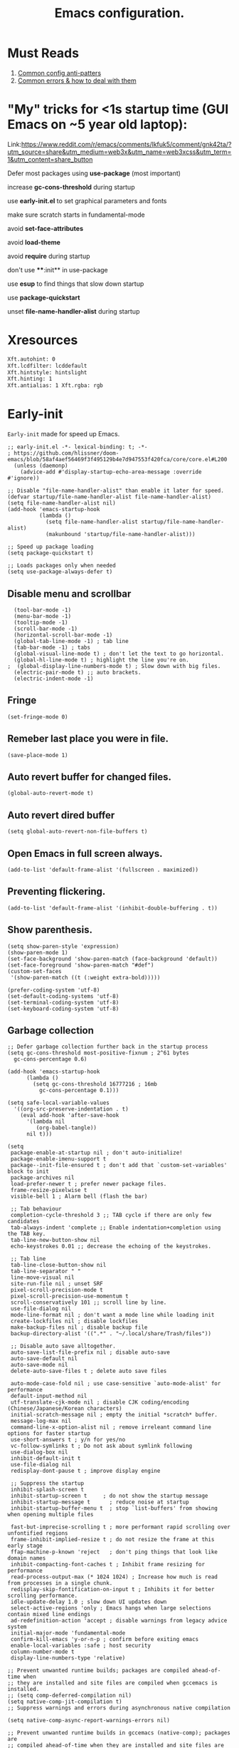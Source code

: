 #+TITLE: Emacs configuration.
#+DESCRIPTION: Emacs configuration is written in orgmode. Code is directly written to the files using org-babel-tangle without the need to start orgmode at startup.
#+PROPERTY: header-args:elisp :lexical t :tangle "init.el" :mkdirp "lisp"
#+STARTUP: showeverything

* Must Reads
1. [[https://discourse.doomemacs.org/t/common-config-anti-patterns/119][Common config anti-patters]]
2. [[https://discourse.doomemacs.org/t/common-errors-how-to-deal-with-them/58][Common errors & how to deal with them]]

* "My" tricks for <1s startup time (GUI Emacs on ~5 year old laptop):

Link:https://www.reddit.com/r/emacs/comments/lkfuk5/comment/gnk42ta/?utm_source=share&utm_medium=web3x&utm_name=web3xcss&utm_term=1&utm_content=share_button

 Defer most packages using ***use-package*** (most important)

 increase ***gc-cons-threshold*** during startup

 use ***early-init.el*** to set graphical parameters and fonts

 make sure scratch starts in fundamental-mode

 avoid ***set-face-attributes***

 avoid ***load-theme***

 avoid ***require*** during startup

 don't use ****:init** in use-package

 use ***esup*** to find things that slow down startup

 use ***package-quickstart***

 unset ***file-name-handler-alist*** during startup

* Xresources
#+begin_src sh :tangle "~/.Xresources"
  Xft.autohint: 0
  Xft.lcdfilter: lcddefault
  Xft.hintstyle: hintslight
  Xft.hinting: 1
  Xft.antialias: 1 Xft.rgba: rgb
#+end_src

* Early-init
=Early-init= made for speed up Emacs.

#+BEGIN_SRC elisp :tangle "early-init.el"
;; early-init.el -*- lexical-binding: t; -*-
; https://github.com/hlissner/doom-emacs/blob/58af4aef56469f3f495129b4e7d947553f420fca/core/core.el#L200
  (unless (daemonp)
    (advice-add #'display-startup-echo-area-message :override #'ignore))

;; Disable "file-name-handler-alist" than enable it later for speed.
(defvar startup/file-name-handler-alist file-name-handler-alist)
(setq file-name-handler-alist nil)
(add-hook 'emacs-startup-hook
          (lambda ()
            (setq file-name-handler-alist startup/file-name-handler-alist)
            (makunbound 'startup/file-name-handler-alist)))

;; Speed up package loading 
(setq package-quickstart t)

;; Loads packages only when needed
(setq use-package-always-defer t)
#+END_SRC

** Disable menu and scrollbar
#+BEGIN_SRC elisp :tangle "early-init.el"
  (tool-bar-mode -1)
  (menu-bar-mode -1)
  (tooltip-mode -1)
  (scroll-bar-mode -1)
  (horizontal-scroll-bar-mode -1)
  (global-tab-line-mode -1) ; tab line
  (tab-bar-mode -1) ; tabs
  (global-visual-line-mode t) ; don't let the text to go horizontal.
  (global-hl-line-mode t) ; highlight the line you're on.
;  (global-display-line-numbers-mode t) ; Slow down with big files.
  (electric-pair-mode t) ;; auto brackets.
  (electric-indent-mode -1)
#+END_SRC

** Fringe
#+begin_src elisp :tangle "early-init.el"
  (set-fringe-mode 0)
#+end_src

** Remeber last place you were in file.
#+BEGIN_SRC elisp :tangle "early-init.el"
  (save-place-mode 1)
#+END_SRC

** Auto revert buffer for changed files.
#+BEGIN_SRC elisp :tangle "early-init.el"
  (global-auto-revert-mode t)
#+END_SRC

** Auto revert dired buffer
#+BEGIN_SRC elisp :tangle "early-init.el"
  (setq global-auto-revert-non-file-buffers t)
#+END_SRC

** Open Emacs in full screen always.
#+BEGIN_SRC elisp :tangle "early-init.el"
  (add-to-list 'default-frame-alist '(fullscreen . maximized))
#+END_SRC

** Preventing flickering.
#+begin_src elisp :tangle "early-init.el"
  (add-to-list 'default-frame-alist '(inhibit-double-buffering . t))
#+end_src

** Show parenthesis.
#+BEGIN_SRC elisp :tangle "early-init.el"
 (setq show-paren-style 'expression)
 (show-paren-mode 1)
 (set-face-background 'show-paren-match (face-background 'default))
 (set-face-foreground 'show-paren-match "#def")
 (custom-set-faces
  '(show-paren-match ((t (:weight extra-bold)))))
#+END_SRC

#+BEGIN_SRC elisp :tangle "early-init.el"
  (prefer-coding-system 'utf-8)
  (set-default-coding-systems 'utf-8)
  (set-terminal-coding-system 'utf-8)
  (set-keyboard-coding-system 'utf-8)
#+END_SRC

** Garbage collection
#+BEGIN_SRC elisp :tangle "early-init.el"
  ;; Defer garbage collection further back in the startup process
  (setq gc-cons-threshold most-positive-fixnum ; 2^61 bytes
	gc-cons-percentage 0.6)

  (add-hook 'emacs-startup-hook
	    (lambda ()
	      (setq gc-cons-threshold 16777216 ; 16mb
		    gc-cons-percentage 0.1)))

  (setq safe-local-variable-values
	'((org-src-preserve-indentation . t)
	  (eval add-hook 'after-save-hook
		'(lambda nil
		   (org-babel-tangle))
		nil t)))
#+END_SRC

#+BEGIN_SRC elisp :tangle "early-init.el"
  (setq
   package-enable-at-startup nil ; don't auto-initialize!
   package-enable-imenu-support t
   package--init-file-ensured t ; don't add that `custom-set-variables' block to init
   package-archives nil
   load-prefer-newer t ; prefer newer package files.
   frame-resize-pixelwise t
   visible-bell 1 ; Alarm bell (flash the bar)

   ;; Tab behaviour
   completion-cycle-threshold 3 ;; TAB cycle if there are only few candidates
   tab-always-indent 'complete ;; Enable indentation+completion using the TAB key.
   tab-line-new-button-show nil
   echo-keystrokes 0.01 ;; decrease the echoing of the keystrokes.

   ;; Tab line
   tab-line-close-button-show nil
   tab-line-separator " "
   line-move-visual nil
   site-run-file nil ; unset SRF
   pixel-scroll-precision-mode t
   pixel-scroll-precision-use-momentum t
   scroll-conservatively 101 ;; scroll line by line.
   use-file-dialog nil
   mode-line-format nil ; don't want a mode line while loading init
   create-lockfiles nil ; disable lockfiles
   make-backup-files nil ; disable backup file
   backup-directory-alist '((".*" . "~/.local/share/Trash/files"))

   ;; Disable auto save alltogether.
   auto-save-list-file-prefix nil ; disable auto-save
   auto-save-default nil
   auto-save-mode nil
   delete-auto-save-files t ; delete auto save files

   auto-mode-case-fold nil ; use case-sensitive `auto-mode-alist' for performance
   default-input-method nil
   utf-translate-cjk-mode nil ; disable CJK coding/encoding (Chinese/Japanese/Korean characters)
   initial-scratch-message nil ; empty the initial *scratch* buffer.
   message-log-max nil
   command-line-x-option-alist nil ; remove irreleant command line options for faster startup
   use-short-answers t ; y/n for yes/no
   vc-follow-symlinks t ; Do not ask about symlink following
   use-dialog-box nil
   inhibit-default-init t
   use-file-dialog nil
   redisplay-dont-pause t ; improve display engine

   ;; Suppress the startup
   inhibit-splash-screen t
   inhibit-startup-screen t		; do not show the startup message
   inhibit-startup-message t      ; reduce noise at startup
   inhibit-startup-buffer-menu t  ; stop `list-buffers' from showing when opening multiple files

   fast-but-imprecise-scrolling t ; more performant rapid scrolling over unfontified regions
   frame-inhibit-implied-resize t ; do not resize the frame at this early stage
   ffap-machine-p-known 'reject   ; don't ping things that look like domain names
   inhibit-compacting-font-caches t ; Inhibit frame resizing for performance
   read-process-output-max (* 1024 1024) ; Increase how much is read from processes in a single chunk.
   redisplay-skip-fontification-on-input t ; Inhibits it for better scrolling performance.
   idle-update-delay 1.0 ; slow down UI updates down
   select-active-regions 'only ; Emacs hangs when large selections contain mixed line endings
   ad-redefinition-action 'accept ; disable warnings from legacy advice system
   initial-major-mode 'fundamental-mode
   confirm-kill-emacs 'y-or-n-p ; confirm before exiting emacs
   enable-local-variables :safe ; host security
   column-number-mode t
   display-line-numbers-type 'relative)

  ;; Prevent unwanted runtime builds; packages are compiled ahead-of-time when
  ;; they are installed and site files are compiled when gccemacs is installed.
  ;; (setq comp-deferred-compilation nil)
  (setq native-comp-jit-compilation t)
  ;; Suppress warnings and errors during asynchronous native compilation

  (setq native-comp-async-report-warnings-errors nil)

  ;; Prevent unwanted runtime builds in gccemacs (native-comp); packages are
  ;; compiled ahead-of-time when they are installed and site files are compiled
  ;; when gccemacs is installed.
  (setq comp-deferred-compilation nil)

  ;; Compile all sites-lisp on demand.
  (setq native-comp-deferred-compilation t)

  ;; Keep the eln cache clean.
  (setq native-compile-prune-cache t)

  (defalias 'yes-or-no-p 'y-or-n-p) ; yes or no to y or n
  (add-hook 'prog-mode-hook 'display-line-numbers-mode) ; Only use line-numbers in major modes
  (add-hook 'text-mode-hook 'display-line-numbers-mode)
  (setq select-enable-clipboard t) ;; Copy and Paste outside of Emacs
  (windmove-default-keybindings)

  ;; Solve slow icon rendering
  (setq inhibit-compacting-font-caches t)

  ;; Enable ibuffer
  (setq ibuffer-expert t)

  (setq display-buffer-alist nil)

  ;; Improve memory
  (setq-default history-length 1000)
  (setq-default prescient-history-length 1000)

#+END_SRC

** Making native compilation silent.
#+BEGIN_SRC elisp :tangle "early-init.el"
  (when (native-comp-available-p)
    (setq native-comp-prune-cache t))

  (when (fboundp 'startup-redirect-eln-cache)
    (startup-redirect-eln-cache
     (convert-standard-filename
      (expand-file-name "var/eln-cache/" user-emacs-directory))))
#+END_SRC

** Clean up
#+BEGIN_SRC elisp :tangle "early-init.el"
  (setq backup-directory-alist    '(("." . "~/.local/share/Trash/files"))
	tramp-backup-directory-alist   backup-directory-alist
	temporary-directory    '(("." . "~/.local/share/Trash/files"))
	undo-tree-directory    '(("." . "~/.local/share/Trash/files"))
	vc-make-backup-files t ;; Use version control for backups
	version-control t     ;; Use version numbers for backups.
	kept-new-versions 10 ;; Number of newest versions to keep.
	kept-old-versions 5 ;; Number of oldest versions to keep.
	delete-old-versions t ;; Don't ask to delete excess backup versions.
	backup-by-copying t) ;; Copy all files, don't rename them.
#+END_SRC

** Fonts
#+BEGIN_SRC elisp :tangle "early-init.el"
    (custom-set-faces
     '(default ((t (:font "JetBrains Mono" :height 100))))) ;; Impact startup time, Xresources will handle the default font.
  ;;   '(fixed-pitch ((t (:font "JetBrainsMono NFM" :weight medium :height 90 :slant normal))))
  ;;   '(variable-pitch ((t (:font "UbuntuMono Nerd Font" :weight medium :height 110 :slant normal))))
  ;;   '(font-lock-comment-face ((t (:font "JetBrainsMono NFM" :height 100 :weight medium :slant italic))))
  ;;   '(mode-line ((t (:font "JetBrainsMono NFM" :weight medium :height 100 :slant normal))))
  ;;   '(mode-line-active ((t (:font "JetBrainsMono NFM" :weight bold :height 100 :slant normal))))
  ;;   '(mode-line-inactive ((t (:font "JetBrainsMono NFM" :weight medium :height 100 :slant italic))))
  ;;   '(centaur-tabs-default ((t (:font "JetBrainsMono NFM" :weight medium :height 100 :slant normal))))
  ;;   '(centaur-tabs-selected ((t (:font "JetBrainsMono NFM" :weight medium :height 100 :slant normal))))
  ;;   '(centaur-tabs-unselected ((t (:font "JetBrainsMono NFM" :weight medium :height 100 :slant italic))))
  ;;   '(org-link ((t (:font "JetBrainsMono NFM" :weight medium :height 100 :slant italic)))))
#+END_SRC

** Add frame borders and window dividers
#+BEGIN_SRC elisp :tangle "early-init.el"
;;  (modify-all-frames-parameters
;;   '((right-divider-width . 10)
;;     (internal-border-width . 10)))
;;  (dolist (face '(window-divider
;;                  window-divider-first-pixel
;;                  window-divider-last-pixel))
;;    (face-spec-reset-face face)
;;    (set-face-foreground face (face-attribute 'default :background)))
;;  (set-face-background 'fringe (face-attribute 'default :background))
#+END_SRC 

* Init
** lexical binding 
#+BEGIN_SRC elisp
  ;; init.el -*- lexical-binding: t; -*-
#+END_SRC
** Load theme
#+BEGIN_SRC elisp
(load-theme 'modus-vivendi)
#+END_SRC

** Indent and tabs
#+BEGIN_SRC elisp
;; Global tab width and use spaces
(setq-default tab-width 4)
(setq-default indent-tabs-mode nil)
(setq org-startup-indented nil)

;; Language-specific tweaks
(setq python-indent-offset 4)
(setq c-basic-offset 4)
(setq js-indent-level 4)
(add-hook 'sh-mode-hook (lambda ()
(setq sh-basic-offset 4 sh-indentation 4)))

#+END_SRC

** Maximum native eln speed.
Look for native-compile-async using variable "C-h v =native-comp-eln-load-path="
#+BEGIN_SRC elisp
  ;; init.el -*- lexical-binding: t; -*-
  (setq native-comp-speed 3)

  (native-compile-async "/usr/lib/emacs/30.2/native-lisp" 'recursively)
  (setq native-comp-compiler-options '("-march=znver3" "-Ofast" "-g0" "-fno-finite-math-only" "-fgraphite-identity" "-floop-nest-optimize" "-fdevirtualize-at-ltrans" "-fipa-pta" "-fno-semantic-interposition" "-flto=auto" "-fuse-linker-plugin"))

  (setq native-comp-driver-options '("-march=znver3" "-Ofast" "-g0" "-fno-finite-math-only" "-fgraphite-identity" "-floop-nest-optimize" "-fdevirtualize-at-ltrans" "-fipa-pta" "-fno-semantic-interposition" "-flto=auto" "-fuse-linker-plugin"))
#+END_SRC

** Autoload
#+begin_src elisp
  (add-to-list 'load-path (expand-file-name "lisp/" user-emacs-directory))
  
  (autoload 'infu-bionic-reading-buffer "bionic-reading.el" t)
  (autoload 'gdb "gdb.el" t)
  (autoload 'my/protect-vital-buffers "feature.el" t)
  (autoload 'my/toggle-mode-line "feature.el" t)
  (autoload 'my/visit-init "feature.el" t)
  (autoload 'my/visit-qtile "feature.el" t)
  (autoload 'my/highlight-word "feature.el" t)
  (autoload 'my/kill-all-buffers "feature.el" t)
  (autoload 'my/split-and-follow-horizontally "feature.el" t)
  (autoload 'my/split-and-follow-vertically "feature.el" t)
  (autoload 'my/kill-whole-word "feature.el" t)
  (autoload 'my/copy-whole-line "feature.el" t)
#+end_src

** Colors
#+BEGIN_SRC elisp
  (custom-set-faces
  ;;  '(default ((t (:background "black")))) ;; background color (controlled by =doom theme=)
    '(fringe ((t (:background "white"))))
    '(line-number-current-line((t (:foreground "yellow" :background nil :inherbit line-number))))
    '(mode-line-inactive ((t (:background "nil"))))) ;; Dim inactive modeline.

  (add-hook 'neotree-mode-hook (lambda ()
      (setq buffer-face-mode-face `(:background "#211C1C"))
      (buffer-face-mode 1)))

  (add-hook 'vterm-mode-hook (lambda ()
      (setq buffer-face-mode-face `(:background "#211C1C"))
      (buffer-face-mode 1)))
#+END_SRC

* Straight
#+BEGIN_SRC elisp
(defvar bootstrap-version)
(let ((bootstrap-file
       (expand-file-name
        "straight/repos/straight.el/bootstrap.el"
        (or (bound-and-true-p straight-base-dir)
            user-emacs-directory)))
      (bootstrap-version 7))
  (unless (file-exists-p bootstrap-file)
    (with-current-buffer
        (url-retrieve-synchronously
         "https://raw.githubusercontent.com/radian-software/straight.el/develop/install.el"
         'silent 'inhibit-cookies)
      (goto-char (point-max))
      (eval-print-last-sexp)))
  (load bootstrap-file nil 'nomessage))
#+END_SRC

* Use-package
#+BEGIN_SRC elisp
(setq package-archives '(("melpa" . "https://melpa.org/packages/")
			   ("org" . "https://orgmode.org/elpa/")
			   ("elpa" . "https://elpa.gnu.org/packages/")))
#+END_SRC

* 
#+BEGIN_SRC elisp
(defcustom ek-use-nerd-fonts t
  "Configuration for using Nerd Fonts Symbols."
  :type 'boolean
  :group 'appearance)
#+END_SRC

* COMMENT Welcome Screen
#+BEGIN_SRC elisp
  (defun show-welcome-screen-buffer ()
    "Show *Welcome-screen* buffer."
    (with-current-buffer (get-buffer-create "*Welcome-screen*")
      (setq truncate-lines t)
      (let* ((buffer-read-only)
	     (image-path (expand-file-name "images/emacs-logo.png" user-emacs-directory))
	     (image (create-image image-path))
	     (size (image-size image))
	     (height (cdr size))
	     (width (car size))
	     (top-margin (floor (/ (- (window-height) height) 2)))
	     (left-margin (floor (/ (- (window-width) width) 2)))
	     (prompt-title "E M A C S"))
	(erase-buffer)
	(setq mode-line-format nil) ;; Disable the modeline
	(setq elscreen-toggle-display-tab nil) ; hide elscreen
	(goto-char (point-min))
	(insert (make-string top-margin ?\n ))
	(insert (make-string left-margin ?\ ))
	(insert-image image)
	(insert "\n\n\n")
	(insert (make-string (floor (/ (- (window-width) (string-width prompt-title)) 2)) ?\ ))
	(insert prompt-title))
      (setq cursor-type nil)
      (read-only-mode +1)
      (switch-to-buffer (current-buffer))
      (local-set-key (kbd "q") 'kill-this-buffer)))

  (setq initial-scratch-message nil)
  (setq inhibit-startup-screen t)

  (when (< (length command-line-args) 2)
    (add-hook 'emacs-startup-hook (lambda ()
				    (when (display-graphic-p)
				      (show-welcome-screen-buffer)))))
#+END_SRC

* Welcome screen
#+BEGIN_SRC elisp
  ;; Add a hook to run code after Emacs has fully initialized.
(add-hook 'after-init-hook
            (lambda ()
              (message "Emacs has fully loaded.")
              (with-current-buffer (get-buffer-create "*scratch*")
                (insert (format
                         ";;    Welcome to Emacs!
;;
;;    Loading time : %s
;;    Packages     : %s
"
                         (emacs-init-time)
                         (number-to-string (length package-activated-list)))))))
#+END_SRC

* Functions

** Emacs Frame title
#+BEGIN_SRC elisp
  (setq frame-title-format "E M A C S")
#+END_SRC
** Setting up shell.
#+BEGIN_SRC elisp
  (setq-default shell-file-name "/bin/bash")
#+END_SRC

** Setting up browser.
#+BEGIN_SRC elisp
  (setq browse-url-browser-function 'browse-url-xdg-open)
#+END_SRC

** Set the working directory to home
#+BEGIN_SRC elisp
  (cd "~/")
#+END_SRC

** Declare all themes as safe
#+BEGIN_SRC elisp
  (setq custom-safe-themes t)
#+END_SRC

** Visible bell
#+BEGIN_SRC elisp
  (setq visible-bell nil
	ring-bell-function 'double-flash-mode-line)
  (defun double-flash-mode-line ()
    (let ((flash-sec (/ 3.0 20)))
      (invert-face 'mode-line)
      (run-with-timer flash-sec nil #'invert-face 'mode-line)))

					  ; Flash the foreground of the mode-line
					  ;(setq ring-bell-function
					  ;      (lambda ()
					  ;        (let ((orig-fg (face-foreground 'mode-line)))
					  ;          (set-face-foreground 'mode-line "#F2804F")
					  ;          (run-with-idle-timer 0.1 nil
					  ;                               (lambda (fg) (set-face-foreground 'mode-line fg))
					  ;                               orig-fg))))
					  ;(setq ring-bell-function
					  ;      (lambda ()
					  ;        (let ((orig-fg (face-foreground 'mode-line)))
					  ;          (set-face-foreground 'mode-line "#F2804F")
					  ;          (run-with-idle-timer 0.1 nil
					  ;                               (lambda (fg) (set-face-foreground 'mode-line fg))
					  ;                               orig-fg))))
#+END_SRC

** Display number of matches in the minibuffer
#+begin_SRC elisp
  (setq-default isearch-lazy-count t)
#+end_SRC

#+BEGIN_SRC elisp
  (setq enable-recursive-minibuffers t)

  (setq kill-ring-max 100)
#+END_SRC

** Don't prompt for confirmation when we create a new file or buffer (assume the user knows what they're doing).
#+BEGIN_SRC elisp
  (setq confirm-nonexistent-file-or-buffer nil)
#+END_SRC

#+BEGIN_SRC elisp
  (setq hscroll-margin 2
	hscroll-step 1
	;; Emacs spends too much effort recentering the screen if you scroll the
	;; cursor more than N lines past window edges (where N is the settings of
	;; `scroll-conservatively'). This is especially slow in larger files
	;; during large-scale scrolling commands. If kept over 100, the window is
	;; never automatically recentered. The default (0) triggers this too
	;; aggressively, so I've set it to 10 to recenter if scrolling too far
	;; off-screen.
	scroll-conservatively 10
	scroll-margin 0
	scroll-preserve-screen-position t
	;; Reduce cursor lag by a tiny bit by not auto-adjusting `window-vscroll'
	;; for tall lines.
	auto-window-vscroll nil
	;; mouse
	mouse-wheel-scroll-amount '(2 ((shift) . hscroll))
	mouse-wheel-scroll-amount-horizontal 2)

#+END_SRC

** Don't blink the cursor
#+BEGIN_SRC elisp
  ;;; Cursor

  ;; The blinking cursor is distracting, but also interferes with cursor settings
  ;; in some minor modes that try to change it buffer-locally (like treemacs) and
  ;; can cause freezing for folks (esp on macOS) with customized & color cursors.
  (blink-cursor-mode -1)
#+END_SRC

** Don't blink the paren matching the one at point, it's too distracting.
#+BEGIN_SRC elisp
  (setq blink-matching-paren nil)
#+END_SRC

#+BEGIN_SRC elisp
  ;; Don't stretch the cursor to fit wide characters, it is disorienting,
  ;; especially for tabs.
  (setq x-stretch-cursor nil)

  ;; Prettify symbols
  (global-prettify-symbols-mode t)


  (setq
   enable-recursive-minibuffers t                ; Use the minibuffer whilst in the minibuffer
   completion-cycle-threshold 1                  ; TAB cycles candidates
   completions-detailed t                        ; Show annotations
   tab-always-indent 'complete                   ; When I hit TAB, try to complete, otherwise, indent
   completion-styles '(basic initials substring) ; Different styles to match input to candidates

   completion-auto-help 'always                  ; Open completion always; `lazy' another option
   completions-max-height 20                     ; This is arbitrary
   completions-detailed t
   completions-format 'one-column
   completions-group t
   completion-auto-select 'second-tab            ; Much more eager
  					  ; completion-auto-select t)                     ; See `C-h v completion-auto-select' for more possible values
   )

  (keymap-set minibuffer-mode-map "TAB" 'minibuffer-complete) ; TAB acts more like how it does in the shell
#+END_SRC

** Disable line numbers, mode-line, tab-bar and etc.
#+BEGIN_SRC elisp
  (dolist (mode '(term-mode-hook
		  shell-mode-hook
		  treemacs-mode-hook
		  dashboad-mode-hook
		  neotree-mode-hook
		  dashboard-mode-hook
		  pdf-view-mode-hook
		  vterm-mode-hook
		  eshell-mode-hook))
    (add-hook mode (lambda () (display-line-numbers-mode 0) (setq mode-line-format nil) (tab-bar-mode 0) (tab-line-mode 0))))
#+END_SRC

** custom-file to /tmp directory
#+BEGIN_SRC elisp
  (setq custom-file (make-temp-file "emacs-custom-"))
#+END_SRC

* Keybindings
#+BEGIN_SRC elisp
   ;; Escape
   (define-key key-translation-map (kbd "ESC") (kbd "C-g"))
  ;(global-set-key (kbd "<escape> <escape>") 'keyboard-escape-quit)

   ;; Visiting files
   (global-set-key (kbd "C-c e") 'my/visit-init) ; vist the config
   (global-set-key (kbd "C-c q") 'my/visit-qtile) ; vist the qtile config

   ;; Restart the Emacs
   (global-set-key (kbd "C-x r") 'restart-emacs) ; restart the Emacs.

   ;; Avoid accidentally minimizing emacs.
   (global-unset-key (kbd "C-z"))

   ;; Close all the buffers.
   (global-set-key (kbd "C-c k") 'my/kill-all-buffers)

   ;; Emacs
   (global-set-key (kbd "<f12>") 'my/toggle-mode-line) 

   ;; Buffers
  ;(global-set-key (kbd "C-x b") 'buffer-menu)    ; ibuffer
   (global-set-key (kbd "C-x C-k") 'kill-buffer)    ; kill buffer
  ;(global-set-key (kbd "C-x j") 'previous-buffer)    ; move to previous buffer
  ;(global-set-key (kbd "C-x k") 'next-buffer)    ; move to next buffer
   (global-set-key (kbd "C-c r") 'recentf)    ; open recent buffers
   (global-set-key (kbd "C-x 2") 'my/split-and-follow-horizontally) ;; move focus to new window.
   (global-set-key (kbd "C-x 3") 'my/split-and-follow-vertically) ;; move focust to new window.

   ;; File
  ;(global-set-key (kbd "C-c f") 'find-name-dired)
  ;(global-set-key (kbd "C-c s") 'find-lisp-find-dired)
   (global-set-key (kbd "C-c w w") 'my/kill-whole-word)
   (global-set-key (kbd "C-c w l") 'my/copy-whole-line)
   (global-set-key (kbd "C-c w h") 'my/highlight-word)
   (global-set-key (kbd "C-c v") 'view-mode)

   ;; Applications
   (global-set-key (kbd "C-c p") 'dmenu) ; dmenu
   (global-set-key (kbd "C-c T") 'vterm)      ; vterm
   (global-set-key (kbd "C-c t") 'vterm-toggle-cd) ; vterm-toggle to cd

   (global-set-key (kbd "C-x B") 'infu-bionic-reading-buffer) ; bionic reading
   (global-set-key (kbd "C-+") 'text-scale-increase) ; zoom in
   (global-set-key (kbd "C--") 'text-scale-decrease) ; zoom out
   (global-set-key (kbd "<C-wheel-down>") 'text-scale-increase) ; zoom in with mouse
   (global-set-key (kbd "<C-wheel-up>") 'text-scale-decrease) ; zoom out with mouse
   (global-set-key (kbd "C-c n") 'neotree-toggle)
   (global-set-key (kbd "C-.") 'avy-goto-char)
   (global-set-key (kbd "C-c c") 'compile)
   (global-set-key (kbd "C-c b") 'nyan-mode)
   (global-set-key (kbd "C-c C-u") 'package-upgrade-all)
   (global-set-key (kbd "C-c g") #'gdb)
   (global-set-key (kbd "M-y") #'popup-kill-ring)
  ; (global-set-key (kbd "C-x C-f") #'fzf-find-file)
  ; (global-set-key (kbd "C-x C-b") #'fzf-find-in-buffer)
#+END_SRC

* Zone
#+BEGIN_SRC elisp
;  (autoload 'zone-when-idle "zone" nil t)
;  (zone-when-idle 820) ; time after which zone run.
;  (setq zone-programs [zone-pgm-whack-chars])
#+END_SRC

* Dired
#+BEGIN_SRC elisp
  (use-package dired-open
    :straight t
    :defer t
    :commands dired-open-by-extensions)
  (setq dired-open-extensions '(("jpg" . "eog")
    			("png" . "eog")
    			("pdf" . "zathura")
    			("mkv" . "mpv")
    			("mp3" . "mpv")
    			("mpg" . "mpv")
    			("epub" . "zathura")
    			("mp4" . "mpv")))
#+END_SRC

* Icons
#+BEGIN_SRC elisp
    (use-package nerd-icons
      :straight t
      :defer t)

    (use-package nerd-icons-dired
      :if ek-use-nerd-fonts
      :straight t
      :defer t
      :hook (dired-mode . nerd-icons-dired-mode))
    
  (use-package nerd-icons-completion
      :if ek-use-nerd-fonts
      :straight t
      :after (marginalia)
      :config
       (nerd-icons-completion-mode))
#+END_SRC

* Vertico 
#+BEGIN_SRC elisp
  (use-package vertico
    :straight t
    :defer t
    :hook
    (after-init . vertico-mode)           ;; Enable vertico after Emacs has initialized.
    :custom
    (vertico-count 10)                    ;; Number of candidates to display in the completion list.
    (vertico-resize nil)                  ;; Disable resizing of the vertico minibuffer.
    (vertico-cycle nil)                   ;; Do not cycle through candidates when reaching the end of the list
    :config
    ;; Customize the display of the current candidate in the completion list.
    ;; This will prefix the current candidate with “» ” to make it stand out.
    ;; Reference: https://github.com/minad/vertico/wiki#prefix-current-candidate-with-arrow
    (advice-add #'vertico--format-candidate :around
                (lambda (orig cand prefix suffix index _start)
                  (setq cand (funcall orig cand prefix suffix index _start))
                  (concat
                   (if (= vertico--index index)
                       (propertize "» " 'face '(:foreground "#80adf0" :weight bold))
                     "  ")
                   cand))))
#+END_SRC

* Orderless
#+BEGIN_SRC elisp
  (use-package orderless
    :straight t
    :defer t                                    ;; Load Orderless on demand.
    :after vertico                              ;; Ensure Vertico is loaded before Orderless.
    :config
    (setq completion-styles '(orderless basic)  ;; Set the completion styles.
          completion-category-defaults nil      ;; Clear default category settings.
          completion-category-overrides '((file (styles partial-completion))))) ;; Customize file completion styles.
#+END_SRC

* Marginalia
#+BEGIN_SRC elisp
;; Marginalia enhances the completion experience in Emacs by adding
;; additional context to the completion candidates. This includes
;; helpful annotations such as documentation and other relevant
;; information, making it easier to choose the right option.
(use-package marginalia
  :straight t
  :hook
  (after-init . marginalia-mode))
#+END_SRC

* Consult
#+BEGIN_SRC elisp
;; Consult provides powerful completion and narrowing commands for Emacs.
;; It integrates well with other completion frameworks like Vertico, enabling
;; features like previews and enhanced register management. It's useful for
;; navigating buffers, files, and xrefs with ease.
(use-package consult
  :straight t
  :defer t
  :config
  ;; Enhance register preview with thin lines and no mode line.
  (advice-add #'register-preview :override #'consult-register-window)

  ;; Use Consult for xref locations with a preview feature.
  (setq xref-show-xrefs-function #'consult-xref
        xref-show-definitions-function #'consult-xref))
#+END_SRC

* Embark
#+BEGIN_SRC elisp
;; Embark provides a powerful contextual action menu for Emacs, allowing
;; you to perform various operations on completion candidates and other items.
;; It extends the capabilities of completion frameworks by offering direct
;; actions on the candidates.
;; Just `<leader> .' over any text, explore it :)
(use-package embark
  :straight t
  :defer t)
#+END_SRC

* Embark consult
#+BEGIN_SRC elisp
;; Embark-Consult provides a bridge between Embark and Consult, ensuring
;; that Consult commands, like previews, are available when using Embark.
(use-package embark-consult
  :straight t
  :hook
  (embark-collect-mode . consult-preview-at-point-mode)) ;; Enable preview in Embark collect mode.
#+END_SRC

* Vterm & vterm-toggle
#+BEGIN_SRC elisp
  (use-package vterm
    :straight t
    :defer t
    :commands (vterm))

  (use-package vterm-toggle
    :straight t
    :defer t
    :commands (vterm-toggle))
#+END_SRC

* Which key
#+BEGIN_SRC elisp
  (use-package which-key
    :straight t
    :defer t
    :hook (after-init . which-key-mode)
    :custom
    (which-key-lighter "")
;  (which-key-sort-order #'which-key-order-alpha)
    (which-key-sort-uppercase-first nil)
    (which-key-add-column-padding 1)
    (which-key-max-display-columns nil)
    (which-key-min-display-lines 6)
    (which-key-compute-remaps t)
    (which-key-side-window-slot -10)
    (which-key-separator " -> ")
    (which-key-allow-evil-operators t)
    (which-key-use-C-h-commands t)
    (which-key-show-remaining-keys t)
    (which-key-show-prefix 'bottom)
    :config
    (which-key-mode)
    (which-key-setup-side-window-bottom)
    (which-key-setup-minibuffer))
#+END_SRC

* COMMENT Nyan
#+BEGIN_SRC elisp
  (use-package nyan-mode
    :straight t
    :defer 2
    :config
    (nyan-mode)
    :custom
    (nyan-animate-nyancat t)
    (autoload 'nyan-mode "nyan-mode" "Nyan Mode" t)
    (nyan-bar-length 22)
    (nyan-animation-frame-interval )
    (nyan-minimum-window-width 8)
    (nyan-wavy-trail t)
    (nyan-cat-face-number 3))
#+END_SRC

* Persistent history.
#+BEGIN_SRC elisp
  (use-package savehist
    :straight nil
    :defer 1
    :config
    (setq history-length 15)
    (savehist-mode 1))
#+END_SRC

* A few more useful configurations...
#+BEGIN_SRC elisp
  (use-package emacs
    :defer t
    :config
    ;; Add prompt indicator to `completing-read-multiple'.
    ;; We display [CRM<separator>], e.g., [CRM,] if the separator is a comma.
    (defun crm-indicator (args)
      (cons (format "[CRM%s] %s"
		    (replace-regexp-in-string
		     "\\`\\[.*?]\\*\\|\\[.*?]\\*\\'" ""
		     crm-separator)
		    (car args))
	    (cdr args)))
    (advice-add #'completing-read-multiple :filter-args #'crm-indicator)

    ;; Do not allow the cursor in the minibuffer prompt
    (setq minibuffer-prompt-properties
	  '(read-only t cursor-intangible t face minibuffer-prompt))
    (add-hook 'minibuffer-setup-hook #'cursor-intangible-mode)

    ;; Emacs 28: Hide commands in M-x which do not work in the current mode.
    ;; Vertico commands are hidden in normal buffers.
    ;; (setq read-extended-command-predicate
    ;;       #'command-completion-default-include-p)

    ;; Enable recursive minibuffers
    (setq enable-recursive-minibuffers t))
#+END_SRC

* Company
#+BEGIN_SRC elisp
  (use-package company
    :straight t
    :defer t
    :hook ((prog-mode text-mode) . company-mode)
    :diminish (company-mode)
    :config
    (setq company-idle-delay 0.1) ;; company-idle-delay set to low causes latency while typing use with caution.
    (setq company-minimum-prefix-length 3))

  (with-eval-after-load 'company
    (define-key company-active-map (kbd "M-n") nil)
    (define-key company-active-map (kbd "M-p") nil)
    (define-key company-active-map (kbd "C-n") #'company-select-next)
    (define-key company-active-map (kbd "C-p") #'company-select-previous)
    (define-key company-active-map (kbd "SPC") #'company-abort))
#+END_SRC

* Org 
#+BEGIN_SRC elisp
  ;; Org mode, if you still want it for notes/tasks
  (use-package org
    :straight t
    :defer t
    :config
    (setq org-agenda-files '("~/Documents/org/")
          org-log-done 'time
          org-hide-emphasis-markers t)
    (add-hook 'org-mode-hook #'org-indent-mode)
    (org-babel-do-load-languages
     'org-babel-load-languages
     '((emacs-lisp . t)
       (python . t)
       (C . t))))
#+END_SRC

* Lsp
#+BEGIN_SRC elisp
 (use-package lsp-mode
      :straight t
      :defer t
      :hook ((lsp-mode . lsp-enable-which-key-intergration)
              ((lua-mode 
                bash-mode 
                c-mode 
                c++-mode 
                go-ts-mode
                js-ts-mode
                python-base-mode
                js-mode) . lsp-deferred)
      (lsp-mode . lsp-enable-which-key-integration))
      :commands lsp
      :custom
      (lsp-keymap-prefix "C-c l")                           ;; Set the prefix for LSP commands.
      (lsp-inlay-hint-enable nil)                           ;; Usage of inlay hints.
      (lsp-completion-provider :none)                       ;; Disable the default completion provider.
      (lsp-session-file (locate-user-emacs-file ".lsp-session")) ;; Specify session file location.
      (lsp-log-io nil)                                      ;; Disable IO logging for speed.
      (lsp-idle-delay 0.5)                                  ;; Set the delay for LSP to 0 (debouncing).
      (lsp-keep-workspace-alive nil)                        ;; Disable keeping the workspace alive.
      ;; Core settings
      (lsp-enable-xref t)                                   ;; Enable cross-references.
      (lsp-auto-configure t)                                ;; Automatically configure LSP.
      (lsp-enable-links nil)                                ;; Disable links.
      (lsp-eldoc-enable-hover t)                            ;; Enable ElDoc hover.
      (lsp-enable-file-watchers nil)                        ;; Disable file watchers.
      (lsp-enable-folding nil)                              ;; Disable folding.
      (lsp-enable-imenu t)                                  ;; Enable Imenu support.
      (lsp-enable-indentation nil)                          ;; Disable indentation.
      (lsp-enable-on-type-formatting nil)                   ;; Disable on-type formatting.
      (lsp-enable-suggest-server-download t)                ;; Enable server download suggestion.
      (lsp-enable-symbol-highlighting t)                    ;; Enable symbol highlighting.
      (lsp-enable-text-document-color t)                    ;; Enable text document color.
      ;; Modeline settings
      (lsp-modeline-code-actions-enable nil)                ;; Keep modeline clean.
      (lsp-modeline-diagnostics-enable nil)                 ;; Use `flymake' instead.
      (lsp-modeline-workspace-status-enable t)              ;; Display "LSP" in the modeline when enabled.
      (lsp-signature-doc-lines 1)                           ;; Limit echo area to one line.
      (lsp-eldoc-render-all t)                              ;; Render all ElDoc messages.
      ;; Completion settings
      (lsp-completion-enable t)                             ;; Enable completion.
      (lsp-completion-enable-additional-text-edit t)        ;; Enable additional text edits for completions.
      (lsp-enable-snippet nil)                              ;; Disable snippets
      (lsp-completion-show-kind t)                          ;; Show kind in completions.
      ;; Lens settings
      (lsp-lens-enable t)                                   ;; Enable lens support.
      ;; Headerline settings
      (lsp-headerline-breadcrumb-enable-symbol-numbers t)   ;; Enable symbol numbers in the headerline.
      (lsp-headerline-arrow "▶")                            ;; Set arrow for headerline.
      (lsp-headerline-breadcrumb-enable-diagnostics nil)    ;; Disable diagnostics in headerline.
      (lsp-headerline-breadcrumb-icons-enable nil)          ;; Disable icons in breadcrumb.
      ;; Semantic settings
      (lsp-semantic-tokens-enable nil))                     ;; Disable semantic 

  (use-package lsp-ui
    :straight t
    :defer t
    :commands lsp-ui-mode
    :config
    (setq lsp-ui-doc-enable nil)
    (setq lsp-ui-doc-header t)
    (setq lsp-ui-doc-include-signature t)
    (setq lsp-ui-doc-border (face-foreground 'default))
    (setq lsp-ui-sideline-show-code-actions t)
    (setq lsp-ui-sideline-delay 0.05))
#+END_SRC

* Tree sitter
#+BEGIN_SRC elisp
  (use-package tree-sitter
      :straight t
      :defer t
      :config
      (global-tree-sitter-mode))

  ;; Remap major modes to use tree-sitter variants
;;  (setq major-mode-remap-alist
;;        '((python-mode . python-ts-mode)
;;          (c-mode . c-ts-mode)
;;          (c++-mode . c++-ts-mode)
;;          (c-or-c++-mode . c-or-c++-ts-mode)))
#+END_SRC

* Treesitter-auto
#+BEGIN_SRC elisp
;;; TREESITTER-AUTO
;; Treesit-auto simplifies the use of Tree-sitter grammars in Emacs,
;; providing automatic installation and mode association for various
;; programming languages. This enhances syntax highlighting and
;; code parsing capabilities, making it easier to work with modern
;; programming languages.
(use-package treesit-auto
  :straight t
  :after emacs
  :custom
  (treesit-auto-install 'prompt)
  :config
  (treesit-auto-add-to-auto-mode-alist 'all)
  (global-treesit-auto-mode))
#+END_SRC

* Evil mode
#+BEGIN_SRC elisp
  (use-package evil
        :straight t
        :defer t
        :hook (after-init . evil-mode)
        :config
        (setq evil-want-integration t
      	evil-want-keybinding nil
      	evil-want-C-u-scroll t ; scrolling using p and n without holding ctrl.
      	evil-want-C-u-delete t 
      	evil-vsplit-window-right t
      	evil-split-window-below t)
        (evil-set-initial-state 'dired-mode 'normal) ;evil-mode in dired.
        ;; Set SPC as the leader key
        (evil-set-leader 'normal (kbd "SPC"))
        (evil-set-leader 'visual (kbd "SPC"))

        ;; Files
        (evil-define-key 'normal 'global (kbd "<leader> f") 'find-file)
        (evil-define-key 'normal 'global (kbd "<leader> d") 'dired)
        (evil-define-key 'normal 'global (kbd "<leader> pv") 'dired-jump)
        (evil-define-key 'normal 'global (kbd "<leader> c") 'compile)
        (evil-define-key 'normal 'global (kbd "<leader> w") 'save-buffer)
        (evil-define-key 'normal 'global (kbd "<leader> q") 'evil-quit)
        (evil-define-key 'normal 'global (kbd "<leader> r") 'restart-emacs)
        (evil-define-key 'normal 'global (kbd "<leader> b b") 'ibuffer)
        (evil-define-key 'normal 'global (kbd "<leader> b") 'switch-to-buffer)
;        (evil-define-key 'normal 'global (kbd "<leader> k") 'kill-current-buffer)
        (evil-define-key 'normal 'global (kbd "<leader> u") 'undo)
        (evil-define-key 'normal 'global (kbd "<leader> z") 'undo-redo)
        (evil-define-key 'normal 'global (kbd "<leader> g U") 'evil-upcase)

        ;; Orgmode
        (evil-define-key 'normal 'global (kbd "<leader> SPC") 'org-babel-tangle)

        (evil-define-key 'normal 'global (kbd "<leader> t") 'vterm-toggle-cd)

        ;; Windows
        (evil-define-key 'normal 'global (kbd "<leader> o") 'other-window)
        (evil-define-key 'normal 'global (kbd "<leader> k") 'kill-buffer)
    )
#+END_SRC

** Evil collection
#+BEGIN_SRC elisp
  (use-package evil-collection
    :straight t
    :defer t
    :after (evil)
    :diminish (evil-collection-unimpaired-mode)
    :config
    (setq evil-collection-mode-list '(dashboard dired ibuffer))
    (evil-collection-init))
#+END_SRC

** Evil tutor
#+BEGIN_SRC elisp
  (use-package evil-tutor
    :straight t
    :defer t
    :commands (evil-tutor))
#+END_SRC

* Programming languages
#+BEGIN_SRC elisp
  (use-package python            ;; Python-specific tweaks
    :straight nil
    :defer t
    :hook (python-mode . lsp)
    :config (setq python-indent-offset 4))

  (use-package cc-mode           ;; C/C++ tweaks
    :straight nil
    :defer t
    :hook (c-mode-common . lsp)
    :config (setq c-basic-offset 4))

  (use-package js                ;; JS tweaks
    :straight nil
    :defer t
    :hook (js-mode . lsp)
    :config (setq js-indent-level 2))

  (use-package sh-script         ;; Shell scripts
    :straight nil
    :defer t
    :config
    (add-hook 'sh-mode-hook (lambda ()
      (setq sh-basic-offset 4 sh-indentation 4))))

  (use-package lua-mode
      :straight t
      :defer t
      :mode ("%LUA" . lua-mode)
      :config
      (setq lua-indent-string-contents t)
      (setq lua-indent-close-paren-align t))
   
   (use-package asm-mode
    :straight t
    :defer t
    :mode ("\\.\\(asm\\|s\\|S\\)$" . asm-mode)
    :hook (asm-mode . (lambda ()
                        ;; your asm-mode customizations here
                        ))
    :config
    ;; extra configuration for asm-mode (does NOT activate it everywhere)
  )
#+END_SRC

* Bionic Reading
#+BEGIN_SRC elisp :tangle "lisp/bionic-reading.el"
;; -*- lexical-binding: t; -*-
  (defvar infu-bionic-reading-face nil "a face for `infu-bionic-reading-region'.")

  (setq infu-bionic-reading-face 'bold)
  ;; try
  ;; 'bold
  ;; 'error
  ;; 'warning
  ;; 'highlight
  ;; or any value of M-x list-faces-display

  (defun infu-bionic-reading-buffer ()
    "Bold the first few chars of every word in current buffer.
  Version 2022-05-21"
    (interactive)
    (infu-bionic-reading-region (point-min) (point-max)))

  (defun infu-bionic-reading-region (Begin End)
    "Bold the first few chars of every word in region.
  Version 2022-05-21"
    (interactive "r")
    (let (xBounds xWordBegin xWordEnd  )
      (save-restriction
	(narrow-to-region Begin End)
	(goto-char (point-min))
	(while (forward-word)
	  ;; bold the first half of the word to the left of cursor
	  (setq xBounds (bounds-of-thing-at-point 'word))
	  (setq xWordBegin (car xBounds))
	  (setq xWordEnd (cdr xBounds))
	  (setq xBoldEndPos (+ xWordBegin (1+ (/ (- xWordEnd xWordBegin) 2))))
	  (put-text-property xWordBegin xBoldEndPos
			     'font-lock-face infu-bionic-reading-face)))))

  (provide 'bionic-reading)
#+END_SRC

* GDB
#+BEGIN_SRC elisp :tangle "lisp/gdb.el"
;; -*- lexical-binding: t; -*-
  (setq gdb-many-windows nil)

  (defun set-gdb-layout(&optional c-buffer)
    (if (not c-buffer)
	(setq c-buffer (window-buffer (selected-window)))) ;; save current buffer

    ;; from http://stackoverflow.com/q/39762833/846686
    (set-window-dedicated-p (selected-window) nil) ;; unset dedicate state if needed
    (switch-to-buffer gud-comint-buffer)
    (delete-other-windows) ;; clean all

    (let* (
	   (w-source (selected-window)) ;; left top
	   (w-gdb (split-window w-source nil 'right)) ;; right bottom
	   (w-locals (split-window w-gdb nil 'above)) ;; right middle bottom
	   (w-stack (split-window w-locals nil 'above)) ;; right middle top
	   (w-breakpoints (split-window w-stack nil 'above)) ;; right top
	   (w-io (split-window w-source (floor(* 0.9 (window-body-height)))
			       'below)) ;; left bottom
	   )
      (set-window-buffer w-io (gdb-get-buffer-create 'gdb-inferior-io))
      (set-window-dedicated-p w-io t)
      (set-window-buffer w-breakpoints (gdb-get-buffer-create 'gdb-breakpoints-buffer))
      (set-window-dedicated-p w-breakpoints t)
      (set-window-buffer w-locals (gdb-get-buffer-create 'gdb-locals-buffer))
      (set-window-dedicated-p w-locals t)
      (set-window-buffer w-stack (gdb-get-buffer-create 'gdb-stack-buffer))
      (set-window-dedicated-p w-stack t)

      (set-window-buffer w-gdb gud-comint-buffer)

      (select-window w-source)
      (set-window-buffer w-source c-buffer)
      ))
  (defadvice gdb (around args activate)
    "Change the way to gdb works."
    (setq global-config-editing (current-window-configuration)) ;; to restore: (set-window-configuration c-editing)
    (let (
	  (c-buffer (window-buffer (selected-window))) ;; save current buffer
	  )
      ad-do-it
      (set-gdb-layout c-buffer))
    )
  (defadvice gdb-reset (around args activate)
    "Change the way to gdb exit."
    ad-do-it
    (set-window-configuration global-config-editing))

  (provide 'gdb)
#+END_SRC

* Features

** Don't let the specified get killed.
#+BEGIN_SRC elisp :tangle "lisp/feature.el"
;; -*- lexical-binding: t; -*-
  (defun my/protect-vital-buffers ()
    "Prevent killing vital buffers."
    (not (member (buffer-name) '("*Welcome-screen*"))))
  (message "I'm Immortal")
  (add-hook 'kill-buffer-query-functions #'my/protect-vital-buffers)
#+END_SRC

** Toggle modeline
#+BEGIN_SRC elisp :tangle "lisp/feature.el"
   (defun my/toggle-mode-line ()
  "Toggles the modeline on and off."
    (interactive) 
    (setq mode-line-format
      (if (equal mode-line-format nil)
	  (default-value 'mode-line-format)) )
    (redraw-display))
  (global-set-key [M-f12] 'toggle-mode-line) 
#+end_src

** Visit the config.
#+BEGIN_SRC elisp :tangle "lisp/feature.el"
  (defun my/visit-init ()
    "Open the Emacs init file."
    (interactive)
    (message "Opening Emacs Init")
    (find-file (expand-file-name "config.org" user-emacs-directory)))
#+END_SRC

** Visit the qtile config.
#+BEGIN_SRC elisp :tangle "lisp/feature.el"
  (defun my/visit-qtile ()
    "Open the qtile cofnig file."
    (interactive)
    (message "Opening Qtile Configuration")
    (find-file "~/.config/qtile/config.py"))
#+END_SRC

** Highlight the word.
#+BEGIN_SRC elisp :tangle "lisp/feature.el"
  (defun my/highlight-word ()
    "Highlight the current word you are on."
    (interactive)
    (message "Highlighting word")
    (backward-word 1)
    (set-mark-command nil)
    (forward-word 1))
#+END_SRC

** Close all buffers
#+BEGIN_SRC elisp :tangle "lisp/feature.el"
  (defun my/kill-all-buffers ()
    "Kill all the buffers."
    (interactive)
    (message "Killed all buffers")
    (mapc 'kill-buffer (buffer-list)))
#+end_src

** Switch cursor automatically to new window.
#+BEGIN_SRC elisp :tangle "lisp/feature.el"
  (defun my/split-and-follow-horizontally ()
    "Split horziontally and follow."
    (interactive)
    (split-window-below)
    (balance-windows)
    (other-window 1))

  (defun my/split-and-follow-vertically ()
    "Split vertically and follow."
    (interactive)
    (split-window-right)
    (balance-windows)
    (other-window 1))
#+END_SRC

** Kill the whole word
#+BEGIN_SRC elisp :tangle "lisp/feature.el"
  (defun my/kill-whole-word ()
    "kill the whole word."
    (interactive)
    (message "Killed whole word")
    (backward-word)
    (kill-word 1))
#+END_SRC

** Copy the whole line
#+BEGIN_SRC elisp :tangle "lisp/feature.el"
  (defun my/copy-whole-line ()
    "Copy whole line."
    (interactive)
    (message "Copied whole line")
    (save-excursion
      (kill-new
       (buffer-substring
	(pos-bol)
	(pos-eol)))))
#+END_SRC

** Keep this at the bottom of the feature file.
#+begin_src elsip :tangle "lisp/feature.el"
  (provide 'feature)
#+end_src

* Code compilation
#+BEGIN_SRC elisp
(defun compile-and-run-current-file ()
  "Compile or run the current file depending on its extension."
  (interactive)
  (let* ((file (buffer-file-name))
         (ext (file-name-extension file))
         (cmd
          (cond
           ((member ext '("c"))
            (format "gcc %s -o /tmp/a.out && /tmp/a.out" file))
           ((member ext '("asm" "s"))

    (format "nasm -f elf64 %s -o /tmp/a.o && ld /tmp/a.o -o /tmp/a.out && /tmp/a.out" file))
           ((member ext '("py"))
            (format "python3 %s" file))
           ((member ext '("lua"))
            (format "lua %s" file))
           (t (format "chmod +x %s && %s" file file)))))
    (compilation-start cmd)))

(add-to-list 'display-buffer-alist
             '("\\*compilation\\*"
               (display-buffer-reuse-window display-buffer-at-bottom)
               (window-height . 0.25)))

(global-set-key (kbd "C-c r") 'compile-and-run-current-file)
#+END_SRC

* Hardtime
#+BEGIN_SRC elisp
  (use-package hardtime
    :straight t
    :defer t
    :disabled t
    :config
    (defun evil-hardtime-check-command ()
      "Return non-nil if the currently executed command should be checked."
      (memq this-command '( next-line previous-line evil-previous-visual-line
                            right-char left-char left-word right-word
                            evil-forward-char evil-backward-char
                            evil-next-line evil-previous-line)))
    :custom
    (hardtime-predicate #'evil-hardtime-check-command)
    :hook
    (text-mode . hardtime-mode)
    (prog-mode . hardtime-mode))
#+END_SRC

* God mode
#+BEGIN_SRC elisp
      (use-package god-mode
        :straight t
        :defer t
       :disabled t 
        :config
        (god-mode))
    
;  (global-set-key (kbd "<escape>") #'god-local-mode)
  (setq god-mode-enable-function-key-translation nil)
#+END_SRC

* Meow
#+BEGIN_SRC elisp
    (use-package meow 
        :straight t
        :disabled t
        :defer t)

    (defun meow-setup ()
      (setq meow-cheatsheet-layout meow-cheatsheet-layout-qwerty)
      (meow-motion-define-key
       '("j" . meow-next)
       '("k" . meow-prev)
       '("<escape>" . ignore))
      (meow-leader-define-key
       ;; Use SPC (0-9) for digit arguments.
       '("1" . meow-digit-argument)
       '("2" . meow-digit-argument)
       '("3" . meow-digit-argument)
       '("4" . meow-digit-argument)
       '("5" . meow-digit-argument)
       '("6" . meow-digit-argument)
       '("7" . meow-digit-argument)
       '("8" . meow-digit-argument)
       '("9" . meow-digit-argument)
       '("0" . meow-digit-argument)
       '("/" . meow-keypad-describe-key)
       '("?" . meow-cheatsheet))
      (meow-normal-define-key
       '("0" . meow-expand-0)
       '("9" . meow-expand-9)
       '("8" . meow-expand-8)
       '("7" . meow-expand-7)
       '("6" . meow-expand-6)
       '("5" . meow-expand-5)
       '("4" . meow-expand-4)
       '("3" . meow-expand-3)
       '("2" . meow-expand-2)
       '("1" . meow-expand-1)
       '("-" . negative-argument)
       '(";" . meow-reverse)
       '("," . meow-inner-of-thing)
       '("." . meow-bounds-of-thing)
       '("[" . meow-beginning-of-thing)
       '("]" . meow-end-of-thing)
       '("a" . meow-append)
       '("A" . meow-open-below)
       '("b" . meow-back-word)
       '("B" . meow-back-symbol)
       '("c" . meow-change)
       '("d" . meow-delete)
       '("D" . meow-backward-delete)
       '("e" . meow-next-word)
       '("E" . meow-next-symbol)
       '("f" . meow-find)
       '("g" . meow-cancel-selection)
       '("G" . meow-grab)
       '("h" . meow-left)
       '("H" . meow-left-expand)
       '("i" . meow-insert)
       '("I" . meow-open-above)
       '("j" . meow-next)
       '("J" . meow-next-expand)
       '("k" . meow-prev)
       '("K" . meow-prev-expand)
       '("l" . meow-right)
       '("L" . meow-right-expand)
       '("m" . meow-join)
       '("n" . meow-search)
       '("o" . meow-block)
       '("O" . meow-to-block)
       '("p" . meow-yank)
       '("q" . meow-quit)
       '("Q" . meow-goto-line)
       '("r" . meow-replace)
       '("R" . meow-swap-grab)
       '("s" . meow-kill)
       '("t" . meow-till)
       '("u" . meow-undo)
       '("U" . meow-undo-in-selection)
       '("v" . meow-visit)
       '("w" . meow-mark-word)
       '("W" . meow-mark-symbol)
       '("x" . meow-line)
       '("X" . meow-goto-line)
       '("y" . meow-save)
       '("Y" . meow-sync-grab)
       '("z" . meow-pop-selection)
       '("'" . repeat)
       '("<escape>" . ignore)))

  (require 'meow)
    (meow-setup)
        (meow-global-mode 1)
#+END_SRC

#+BEGIN_SRC elisp
(defun ek/first-install ()
  "Install tree-sitter grammars and compile packages on first run..."
  (interactive)                                      ;; Allow this function to be called interactively.
  (switch-to-buffer "*Messages*")                    ;; Switch to the *Messages* buffer to display installation messages.
  (message ">>> All required packages installed.")
  (message ">>> Configuring Emacs...")
  (message ">>> Configuring Tree Sitter parsers...")
  (require 'treesit-auto)
  (treesit-auto-install-all)                         ;; Install all available Tree Sitter grammars.
  (message ">>> Configuring Nerd Fonts...")
;  (require 'nerd-icons)
  (nerd-icons-install-fonts)                         ;; Install all available nerd-fonts
  (message ">>> Emacs installed! Press any key to close the installer and open Emacs normally. First boot will compile some extra stuff :)")
  (read-key)                                         ;; Wait for the user to press any key.
  (kill-emacs))                                      ;; Close Emacs after installation is complete.
#+END_SRC
